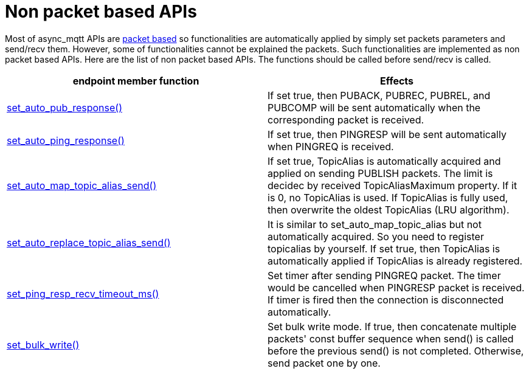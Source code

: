 :last-update-label!:
:am-version: latest
:source-highlighter: rouge
:rouge-style: base16.monokai

ifdef::env-github[:am-base-path: ../../main]
ifndef::env-github[:am-base-path: ../..]
ifdef::env-github[:api-base: link:https://redboltz.github.io/async_mqtt/doc/{am-version}/html]
ifndef::env-github[:api-base: link:../api]

= Non packet based APIs

Most of async_mqtt APIs are xref:send_recv.adoc#packet-based-apis[packet based] so functionalities are automatically applied by simply set packets parameters and send/recv them. However, some of functionalities cannot be explained the packets.
Such functionalities are implemented as non packet based APIs.
Here are the list of non packet based APIs. The functions should be called before send/recv is called.

|===
|endpoint member function | Effects

|{api-base}/++classasync__mqtt_1_1basic__endpoint.html#a5e8920d50890684fc33eab70c709a90f++[set_auto_pub_response()]|If set true, then PUBACK, PUBREC, PUBREL, and PUBCOMP will be sent automatically when the corresponding packet is received.
|{api-base}/++classasync__mqtt_1_1basic__endpoint.html#a5e77ec0b180801e25279d35d225a7771++[set_auto_ping_response()]|If set true, then PINGRESP will be sent automatically when PINGREQ is received.
|{api-base}/++classasync__mqtt_1_1basic__endpoint.html#a596d2617fa46cd0f37b40afbf4f912df++[set_auto_map_topic_alias_send()]|If set true, TopicAlias is automatically acquired and applied on sending PUBLISH packets. The limit is decidec by received TopicAliasMaximum property. If it is 0, no TopicAlias is used. If TopicAlias is fully used, then overwrite the oldest TopicAlias (LRU algorithm).
|{api-base}/++classasync__mqtt_1_1basic__endpoint.html#a70f40da2602fb6b22049aafa815782e0++[set_auto_replace_topic_alias_send()]|It is similar to set_auto_map_topic_alias but not automatically acquired. So you need to register topicalias by yourself. If set true, then TopicAlias is automatically applied if TopicAlias is already registered.
|{api-base}/++classasync__mqtt_1_1basic__endpoint.html#adc5ad61f8f5490ef59836a3dcbdeccf0++[set_ping_resp_recv_timeout_ms()]|Set timer after sending PINGREQ packet. The timer would be cancelled when PINGRESP packet is received. If timer is fired then the connection is disconnected automatically.
|{api-base}/++classasync__mqtt_1_1basic__endpoint.html#a2259505ae9d0272321f9cabd7b6f45e1++[set_bulk_write()]|Set bulk write mode. If true, then concatenate multiple packets' const buffer sequence when send() is called before the previous send() is not completed. Otherwise, send packet one by one.
|===
